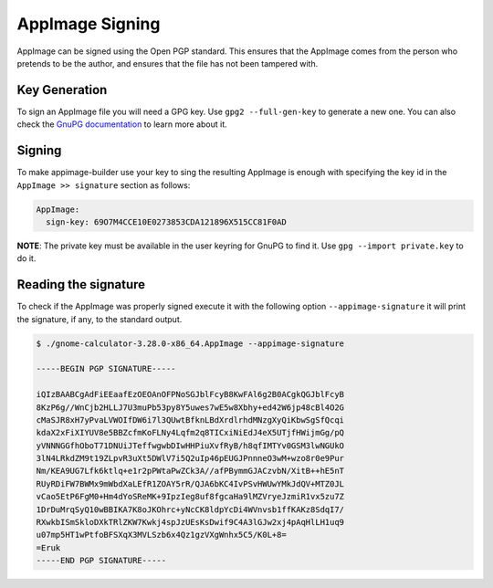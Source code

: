 .. _advanced-signing:

""""""""""""""""
AppImage Signing
""""""""""""""""

AppImage can be signed using the Open PGP standard. This ensures that the AppImage comes from the person who pretends
to be the author, and ensures that the file has not been tampered with.

==============
Key Generation
==============

To sign an AppImage file you will need a GPG key. Use ``gpg2 --full-gen-key`` to generate a new one. You can also check
the `GnuPG documentation`_ to learn more about it.

.. _GnuPG documentation: https://www.gnupg.org/gph/en/manual/c14.html

=======
Signing
=======

To make appimage-builder use your key to sing the resulting AppImage is enough with specifying the key id in the
``AppImage >> signature`` section as follows:


.. code-block:: yaml

    AppImage:
      sign-key: 69O7M4CCE10E0273853CDA121896X515CC81F0AD

**NOTE**: The private key must be available in the user keyring for GnuPG to find it.
Use ``gpg --import private.key`` to do it.

=====================
Reading the signature
=====================

To check if the AppImage was properly signed execute it with the following option ``--appimage-signature`` it will
print the signature, if any, to the standard output.

.. code-block:: shell

    $ ./gnome-calculator-3.28.0-x86_64.AppImage --appimage-signature

    -----BEGIN PGP SIGNATURE-----

    iQIzBAABCgAdFiEEaafEzOEOAnOFPNoSGJblFcyB8KwFAl6g2B0ACgkQGJblFcyB
    8KzP6g//WnCjb2HLLJ7U3muPb53py8Y5uwes7wE5w8Xbhy+ed42W6jp48cBl4O2G
    cMaSJR8xH7yPvaLVWOIfDW6i7l3QUwtBfknLBdXrdlrhdMNzgXyQiKbwSgSfQcqi
    kdaX2xFiXIYUV8e5BBZcfmKoFLNy4Lqfm2q8TICxiNiEdJ4eX5UTjfHWijmGg/pQ
    yVNNNGGfhOboT71DNUiJTeffwgwbDIwHHPiuXvfRyB/h8qfIMTYv0GSM3lwNGUkO
    3lN4LRkdZM9t19ZLpvR3uXt5DWlV7i5Q2uIp46pEUGJPnnneO3wM+wzo8r0e9Pur
    Nm/KEA9UG7Lfk6ktlq+e1r2pPWtaPwZCk3A//afPBymmGJACzvbN/XitB++hE5nT
    RUyRDiFW7BWMx9mWbdXaLEfR1ZOAY5rR/QJA6bKC4IvPSvHWUwYMkJdQV+MTZ0JL
    vCao5EtP6FgM0+Hm4dYoSReMK+9IpzIeg8uf8fgcaHa9lMZVryeJzmiR1vx5zu7Z
    1DrDuMrqSyQ10wBBIKA7K8oJKOhrc+yNcCK8ldpYcDi4WVnvsb1ffKAKz8SdqI7/
    RXwkbISmSkloDXkTRlZKW7Kwkj4spJzUEsKsDwif9C4A3lGJw2xj4pAqHlLH1uq9
    u07mp5HT1wPtfoBFSXqX3MVLSzb6x4Qz1gzVXgWnhx5C5/K0L+8=
    =Eruk
    -----END PGP SIGNATURE-----
